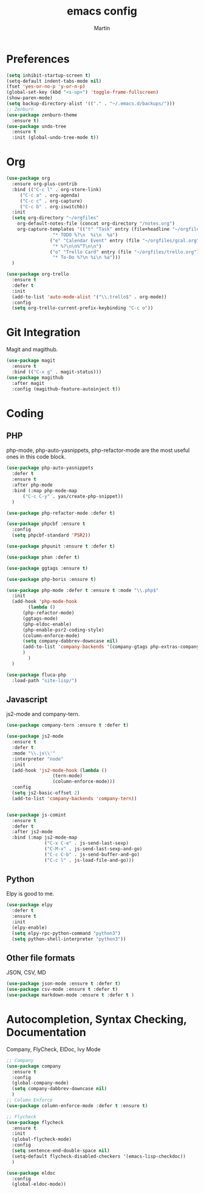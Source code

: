 #+TITLE: emacs config
#+AUTHOR: Martin

* Preferences
#+BEGIN_SRC emacs-lisp
  (setq inhibit-startup-screen t)
  (setq-default indent-tabs-mode nil)
  (fset 'yes-or-no-p 'y-or-n-p)
  (global-set-key (kbd "<s-up>") 'toggle-frame-fullscreen)
  (show-paren-mode)
  (setq backup-directory-alist '(("." . "~/.emacs.d/backups/")))
  ;; Zenburn
  (use-package zenburn-theme
    :ensure t)
  (use-package undo-tree
    :ensure t
    :init (global-undo-tree-mode t))
#+END_SRC
* Org
#+BEGIN_SRC emacs-lisp
  (use-package org
    :ensure org-plus-contrib
    :bind (("C-c l" . org-store-link)
	   ("C-c a" . org-agenda)
	   ("C-c c" . org-capture)
	   ("C-c b" . org-iswitchb))
    :init
    (setq org-directory "~/orgfiles"
	  org-default-notes-file (concat org-directory "/notes.org")
	  org-capture-templates '(("t" "Task" entry (file+headline "~/orgfiles/todo.org" "Tasks")
				   "* TODO %?\n  %i\n  %a")
				  ("e" "Calendar Event" entry (file "~/orgfiles/gcal.org")
				   "* %?\n\n%^T\n\n")
				  ("o" "Trello Card" entry (file "~/orgfiles/trello.org")
				   "* To-Do %?\n %i\n %a")))
    )

  (use-package org-trello
    :ensure t
    :defer t
    :init
    (add-to-list 'auto-mode-alist '("\\.trello$" . org-mode))
    :config
    (setq org-trello-current-prefix-keybinding "C-c o"))
#+END_SRC
* Git Integration
  Magit and magithub.
#+BEGIN_SRC emacs-lisp
  (use-package magit
    :ensure t
    :bind (("C-x g" . magit-status)))
  (use-package magithub
    :after magit
    :config (magithub-feature-autoinject t))
#+END_SRC
* Coding
** PHP
   php-mode, php-auto-yasnippets, php-refactor-mode are the most useful ones in this code block.
#+BEGIN_SRC emacs-lisp
  (use-package php-auto-yasnippets
    :defer t
    :ensure t
    :after php-mode
    :bind (:map php-mode-map
		("C-c C-y" . yas/create-php-snippet))
    )

  (use-package php-refactor-mode :defer t)

  (use-package phpcbf :ensure t
    :config
    (setq phpcbf-standard 'PSR2))

  (use-package phpunit :ensure t :defer t)

  (use-package phan :defer t)

  (use-package ggtags :ensure t)

  (use-package php-boris :ensure t)

  (use-package php-mode :defer t :ensure t :mode "\\.php$"
    :init
    (add-hook 'php-mode-hook
	      (lambda ()
		(php-refactor-mode)
		(ggtags-mode)
		(php-eldoc-enable)
		(php-enable-psr2-coding-style)
		(column-enforce-mode)
		(setq company-dabbrev-downcase nil)
		(add-to-list 'company-backends '(company-gtags php-extras-company company-keywords company-abbrev company-files))
		)
	      )
    )

  (use-package fluca-php
    :load-path "site-lisp/")
#+END_SRC
** Javascript
   js2-mode and company-tern.
#+BEGIN_SRC emacs-lisp
  (use-package company-tern :ensure t :defer t)

  (use-package js2-mode
    :ensure t
    :defer t
    :mode "\\.js\\'"
    :interpreter "node"
    :init
    (add-hook 'js2-mode-hook (lambda ()
			       (tern-mode)
			       (column-enforce-mode)))
    :config
    (setq js2-basic-offset 2)
    (add-to-list 'company-backends 'company-tern))


  (use-package js-comint
    :ensure t
    :defer t
    :after js2-mode
    :bind (:map js2-mode-map
                ("C-x C-e" . js-send-last-sexp)
                ("C-M-x" . js-send-last-sexp-and-go)
                ("C-c C-b" . js-send-buffer-and-go)
                ("C-c l" . js-load-file-and-go)))

#+END_SRC
** Python
   Elpy is good to me.
   #+BEGIN_SRC emacs-lisp
     (use-package elpy
       :defer t
       :ensure t
       :init
       (elpy-enable)
       (setq elpy-rpc-python-command "python3")
       (setq python-shell-interpreter "python3"))
   #+END_SRC
** Other file formats
JSON, CSV, MD
#+BEGIN_SRC emacs-lisp
(use-package json-mode :ensure t :defer t)
(use-package csv-mode :ensure t :defer t)
(use-package markdown-mode :ensure t :defer t )
#+END_SRC
* Autocompletion, Syntax Checking, Documentation
  Company, FlyCheck, ElDoc, Ivy Mode
#+BEGIN_SRC emacs-lisp
  ;; Company
  (use-package company
    :ensure t
    :config
    (global-company-mode)
    (setq company-dabbrev-downcase nil)
    )
  ;; Column Enforce
  (use-package column-enforce-mode :defer t :ensure t)

  ;; Flycheck
  (use-package flycheck
    :ensure t
    :init
    (global-flycheck-mode)
    :config
    (setq sentence-end-double-space nil)
    (setq-default flycheck-disabled-checkers '(emacs-lisp-checkdoc))
    )

  (use-package eldoc
    :config
    (global-eldoc-mode))
#+END_SRC
